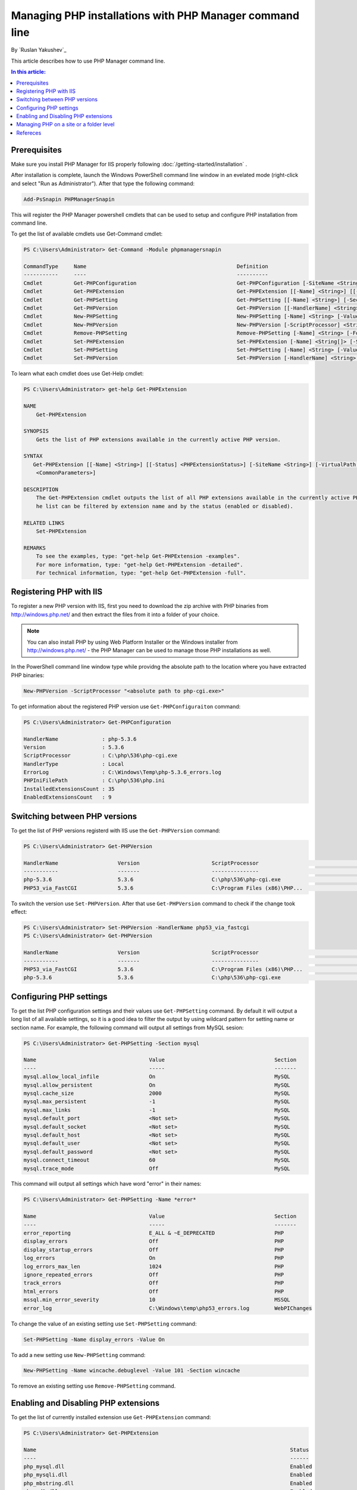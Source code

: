 Managing PHP installations with PHP Manager command line
========================================================

By `Ruslan Yakushev`_

This article describes how to use PHP Manager command line.

.. contents:: In this article:
  :local:
  :depth: 1

Prerequisites
-------------
Make sure you install PHP Manager for IIS properly following
:doc:`/getting-started/installation` .

After installation is complete, launch the Windows PowerShell command line
window in an evelated mode (right-click and select "Run as Administrator").
After that type the following command:

.. code-block:: text

   Add-PsSnapin PHPManagerSnapin

This will register the PHP Manager powershell cmdlets that can be used to setup
and configure PHP installation from command line.

To get the list of available cmdlets use Get-Command cmdlet:

.. code-block:: text

   PS C:\Users\Administrator> Get-Command -Module phpmanagersnapin

   CommandType     Name                                                Definition
   -----------     ----                                                ----------
   Cmdlet          Get-PHPConfiguration                                Get-PHPConfiguration [-SiteName <String>] [-Virt...
   Cmdlet          Get-PHPExtension                                    Get-PHPExtension [[-Name] <String>] [[-Status] <...
   Cmdlet          Get-PHPSetting                                      Get-PHPSetting [[-Name] <String>] [-Section <Str...
   Cmdlet          Get-PHPVersion                                      Get-PHPVersion [[-HandlerName] <String>] [[-Vers...
   Cmdlet          New-PHPSetting                                      New-PHPSetting [-Name] <String> [-Value] <String...
   Cmdlet          New-PHPVersion                                      New-PHPVersion [-ScriptProcessor] <String> [-Sit...
   Cmdlet          Remove-PHPSetting                                   Remove-PHPSetting [-Name] <String> [-Force] [-Si...
   Cmdlet          Set-PHPExtension                                    Set-PHPExtension [-Name] <String[]> [-Status] <P...
   Cmdlet          Set-PHPSetting                                      Set-PHPSetting [-Name] <String> [-Value] <String...
   Cmdlet          Set-PHPVersion                                      Set-PHPVersion [-HandlerName] <String> [-SiteNam...

To learn what each cmdlet does use Get-Help cmdlet:

.. code-block:: text

   PS C:\Users\Administrator> get-help Get-PHPExtension

   NAME
       Get-PHPExtension

   SYNOPSIS
       Gets the list of PHP extensions available in the currently active PHP version.

   SYNTAX
      Get-PHPExtension [[-Name] <String>] [[-Status] <PHPExtensionStatus>] [-SiteName <String>] [-VirtualPath <String>] [
       <CommonParameters>]

   DESCRIPTION
       The Get-PHPExtension cmdlet outputs the list of all PHP extensions available in the currently active PHP version. T
       he list can be filtered by extension name and by the status (enabled or disabled).

   RELATED LINKS
       Set-PHPExtension

   REMARKS
       To see the examples, type: "get-help Get-PHPExtension -examples".
       For more information, type: "get-help Get-PHPExtension -detailed".
       For technical information, type: "get-help Get-PHPExtension -full".

Registering PHP with IIS
------------------------
To register a new PHP version with IIS, first you need to download the zip
archive with PHP binaries from http://windows.php.net/ and then extract the
files from it into a folder of your choice.

.. note:: You can also install PHP by using Web Platform Installer or the
   Windows installer from http://windows.php.net/ - the PHP Manager can be used
   to manage those PHP installations as well.

In the PowerShell command line window type while providng the absolute path to
the location where you have extracted PHP binaries:

.. code-block:: text

   New-PHPVersion -ScriptProcessor "<absolute path to php-cgi.exe>"

To get information about the registered PHP version use
``Get-PHPConfiguraiton`` command:

.. code-block:: text

   PS C:\Users\Administrator> Get-PHPConfiguration

   HandlerName              : php-5.3.6
   Version                  : 5.3.6
   ScriptProcessor          : C:\php\536\php-cgi.exe
   HandlerType              : Local
   ErrorLog                 : C:\Windows\Temp\php-5.3.6_errors.log
   PHPIniFilePath           : C:\php\536\php.ini
   InstalledExtensionsCount : 35
   EnabledExtensionsCount   : 9

Switching between PHP versions
------------------------------
To get the list of PHP versions registerd with IIS use the ``Get-PHPVersion``
command:

.. code-block:: text

   PS C:\Users\Administrator> Get-PHPVersion

   HandlerName                   Version                       ScriptProcessor                                      Active
   -----------                   -------                       ---------------                                      ------
   php-5.3.6                     5.3.6                         C:\php\536\php-cgi.exe                                 True
   PHP53_via_FastCGI             5.3.6                         C:\Program Files (x86)\PHP...                         False

To switch the version use ``Set-PHPVersion``. After that use ``Get-PHPVersion``
command to check if the change took effect:

.. code-block:: text

   PS C:\Users\Administrator> Set-PHPVersion -HandlerName php53_via_fastcgi
   PS C:\Users\Administrator> Get-PHPVersion

   HandlerName                   Version                       ScriptProcessor                                      Active
   -----------                   -------                       ---------------                                      ------
   PHP53_via_FastCGI             5.3.6                         C:\Program Files (x86)\PHP...                          True
   php-5.3.6                     5.3.6                         C:\php\536\php-cgi.exe                                False

Configuring PHP settings
------------------------
To get the list PHP configuration settings and their values use
``Get-PHPSetting`` command. By default it will output a long list of all
available settings, so it is a good idea to filter the output by using wildcard
pattern for setting name or section name. For example, the following command
will output all settings from MySQL sesion:

.. code-block:: text

   PS C:\Users\Administrator> Get-PHPSetting -Section mysql

   Name                                    Value                                   Section
   ----                                    -----                                   -------
   mysql.allow_local_infile                On                                      MySQL
   mysql.allow_persistent                  On                                      MySQL
   mysql.cache_size                        2000                                    MySQL
   mysql.max_persistent                    -1                                      MySQL
   mysql.max_links                         -1                                      MySQL
   mysql.default_port                      <Not set>                               MySQL
   mysql.default_socket                    <Not set>                               MySQL
   mysql.default_host                      <Not set>                               MySQL
   mysql.default_user                      <Not set>                               MySQL
   mysql.default_password                  <Not set>                               MySQL
   mysql.connect_timeout                   60                                      MySQL
   mysql.trace_mode                        Off                                     MySQL

This command will output all settings which have word "error" in their names:

.. code-block:: text

   PS C:\Users\Administrator> Get-PHPSetting -Name *error*

   Name                                    Value                                   Section
   ----                                    -----                                   -------
   error_reporting                         E_ALL & ~E_DEPRECATED                   PHP
   display_errors                          Off                                     PHP
   display_startup_errors                  Off                                     PHP
   log_errors                              On                                      PHP
   log_errors_max_len                      1024                                    PHP
   ignore_repeated_errors                  Off                                     PHP
   track_errors                            Off                                     PHP
   html_errors                             Off                                     PHP
   mssql.min_error_severity                10                                      MSSQL
   error_log                               C:\Windows\temp\php53_errors.log        WebPIChanges

To change the value of an existing setting use ``Set-PHPSetting`` command:

.. code-block:: text

   Set-PHPSetting -Name display_errors -Value On

To add a new setting use ``New-PHPSetting`` command:

.. code-block:: text

   New-PHPSetting -Name wincache.debuglevel -Value 101 -Section wincache

To remove an existing setting use ``Remove-PHPSetting`` command.

Enabling and Disabling PHP extensions
-------------------------------------
To get the list of currently installed extension use ``Get-PHPExtension``
command:

.. code-block:: text

   PS C:\Users\Administrator> Get-PHPExtension

   Name                                                                                 Status
   ----                                                                                 ------
   php_mysql.dll                                                                        Enabled
   php_mysqli.dll                                                                       Enabled
   php_mbstring.dll                                                                     Enabled
   php_gd2.dll                                                                          Enabled
   php_gettext.dll                                                                      Enabled
   php_curl.dll                                                                         Enabled
   php_exif.dll                                                                         Enabled
   php_xmlrpc.dll                                                                       Enabled
   php_openssl.dll                                                                      Enabled
   php_soap.dll                                                                         Enabled
   php_pdo_mysql.dll                                                                    Enabled
   php_pdo_sqlite.dll                                                                   Enabled
   php_pdo_sqlsrv.dll                                                                   Enabled
   php_imap.dll                                                                         Enabled
   php_tidy.dll                                                                         Enabled
   php_wincache.dll                                                                     Enabled
   php_bz2.dll                                                                         Disabled
   php_enchant.dll                                                                     Disabled
   php_fileinfo.dll                                                                    Disabled
   php_gmp.dll                                                                         Disabled
   php_interbase.dll                                                                   Disabled
   php_intl.dll                                                                        Disabled
   php_ldap.dll                                                                        Disabled
   php_oci8.dll                                                                        Disabled
   php_oci8_11g.dll                                                                    Disabled
   php_pdo_firebird.dll                                                                Disabled
   php_pdo_oci.dll                                                                     Disabled
   php_pdo_odbc.dll                                                                    Disabled
   php_pdo_pgsql.dll                                                                   Disabled
   php_pgsql.dll                                                                       Disabled
   php_shmop.dll                                                                       Disabled
   php_snmp.dll                                                                        Disabled
   php_sockets.dll                                                                     Disabled
   php_sqlite.dll                                                                      Disabled
   php_sqlite3.dll                                                                     Disabled
   php_sybase_ct.dll                                                                   Disabled
   php_xsl.dll                                                                         Disabled

To enable or disable an extension use ``Set-PHPExtension`` command:

.. code-block:: text

   Set-PHPExtension -Name php_enchant.dll -Status enabled

To enable all pdo extension use this command:

.. code-block:: text

   PS C:\Users\Administrator> Get-PHPExtension -Name *pdo* | Set-PHPExtension -Status enabled
   PS C:\Users\Administrator> Get-PHPExtension -Name *pdo*

   Name                                                                               Status
   ----                                                                               ------
   php_pdo_mysql.dll                                                                  Enabled
   php_pdo_sqlite.dll                                                                 Enabled
   php_pdo_sqlsrv.dll                                                                 Enabled
   php_pdo_firebird.dll                                                               Enabled
   php_pdo_oci.dll                                                                    Enabled
   php_pdo_odbc.dll                                                                   Enabled
   php_pdo_pgsql.dll                                                                  Enabled

Managing PHP on a site or a folder level
----------------------------------------
All the PHP Manager cmdlets described in above examples can be applied on a
site, application or a folder levels in IIS. This can be done by using the
``SiteName`` and ``VirtualPath`` parameters. The following example demonstrates
how to change the PHP version for the directory "test" under "Default Web
Site":

.. code-block:: text

   PS C:\Users\Administrator> Get-PHPVersion -SiteName "Default Web Site" -VirtualPath "test"

   HandlerName                   Version                       ScriptProcessor                                      Active
   -----------                   -------                       ---------------                                      ------
   php-5.2.17                    5.2.17                        C:\php\5217\php-cgi.exe                                True
   php-5.3.6                     5.3.6                         C:\php\536\php-cgi.exe                                False

   PS C:\Users\Administrator> Set-PHPVersion -HandlerName php-5.3.6 -SiteName "Default Web Site" -VirtualPath "test"
   PS C:\Users\Administrator> Get-PHPVersion -SiteName "Default Web Site" -VirtualPath "test"

   HandlerName                   Version                       ScriptProcessor                                      Active
   -----------                   -------                       ---------------                                      ------
   php-5.3.6                     5.3.6                         C:\php\536\php-cgi.exe                                 True
   php-5.2.17                    5.2.17                        C:\php\5217\php-cgi.exe                               Fals

Refereces
---------

- :doc:`/getting-started/installation`
- :doc:`/tutorials/user-interface`
